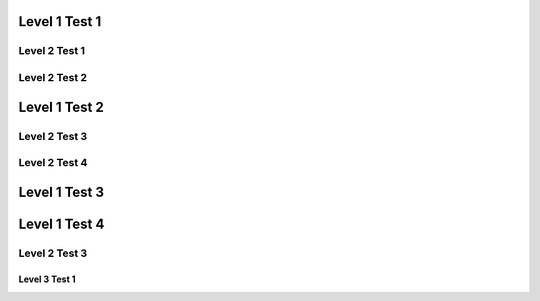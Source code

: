 Level 1 Test 1
==============

Level 2 Test 1
--------------

Level 2 Test 2
--------------

Level 1 Test 2
==============

Level 2 Test 3
--------------

Level 2 Test 4
--------------

Level 1 Test 3
==============

Level 1 Test 4
==============

Level 2 Test 3
--------------

Level 3 Test 1
**************
